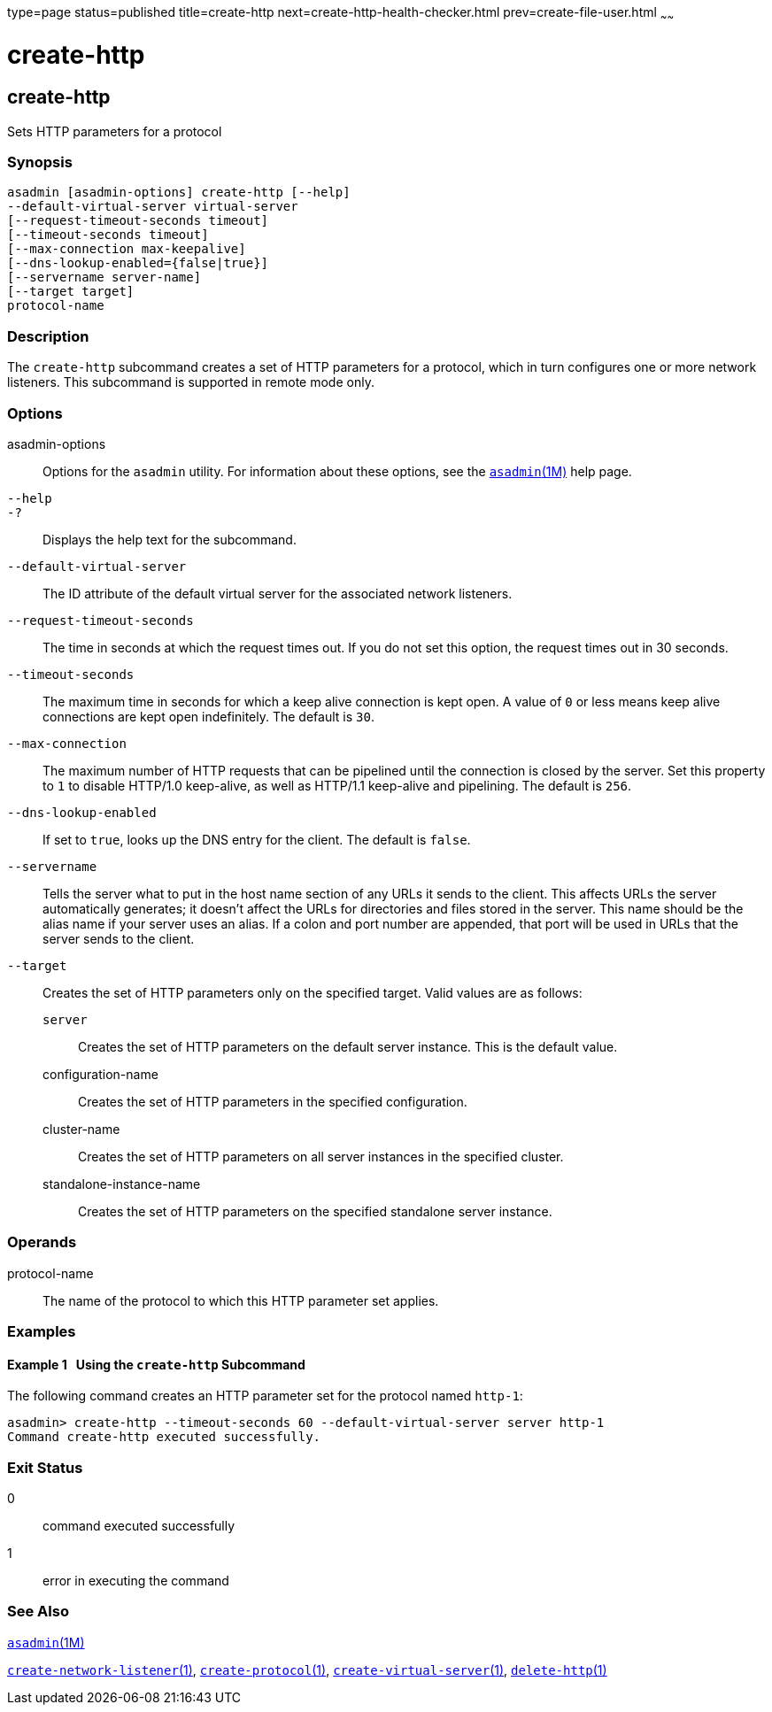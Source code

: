 type=page
status=published
title=create-http
next=create-http-health-checker.html
prev=create-file-user.html
~~~~~~

create-http
===========

[[create-http-1]][[GSRFM00025]][[create-http]]

create-http
-----------

Sets HTTP parameters for a protocol

[[sthref227]]

=== Synopsis

[source]
----
asadmin [asadmin-options] create-http [--help]
--default-virtual-server virtual-server
[--request-timeout-seconds timeout]
[--timeout-seconds timeout]
[--max-connection max-keepalive]
[--dns-lookup-enabled={false|true}]
[--servername server-name]
[--target target]
protocol-name
----

[[sthref228]]

=== Description

The `create-http` subcommand creates a set of HTTP parameters for a
protocol, which in turn configures one or more network listeners. This
subcommand is supported in remote mode only.

[[sthref229]]

=== Options

asadmin-options::
  Options for the `asadmin` utility. For information about these
  options, see the link:asadmin.html#asadmin-1m[`asadmin`(1M)] help page.
`--help`::
`-?`::
  Displays the help text for the subcommand.
`--default-virtual-server`::
  The ID attribute of the default virtual server for the associated
  network listeners.
`--request-timeout-seconds`::
  The time in seconds at which the request times out. If you do not set
  this option, the request times out in 30 seconds.
`--timeout-seconds`::
  The maximum time in seconds for which a keep alive connection is kept
  open. A value of `0` or less means keep alive connections are kept
  open indefinitely. The default is `30`.
`--max-connection`::
  The maximum number of HTTP requests that can be pipelined until the
  connection is closed by the server. Set this property to `1` to
  disable HTTP/1.0 keep-alive, as well as HTTP/1.1 keep-alive and
  pipelining. The default is `256`.
`--dns-lookup-enabled`::
  If set to `true`, looks up the DNS entry for the client. The default
  is `false`.
`--servername`::
  Tells the server what to put in the host name section of any URLs it
  sends to the client. This affects URLs the server automatically
  generates; it doesn't affect the URLs for directories and files stored
  in the server. This name should be the alias name if your server uses
  an alias. If a colon and port number are appended, that port will be
  used in URLs that the server sends to the client.
`--target`::
  Creates the set of HTTP parameters only on the specified target. Valid
  values are as follows:

  `server`;;
    Creates the set of HTTP parameters on the default server instance.
    This is the default value.
  configuration-name;;
    Creates the set of HTTP parameters in the specified configuration.
  cluster-name;;
    Creates the set of HTTP parameters on all server instances in the
    specified cluster.
  standalone-instance-name;;
    Creates the set of HTTP parameters on the specified standalone
    server instance.

[[sthref230]]

=== Operands

protocol-name::
  The name of the protocol to which this HTTP parameter set applies.

[[sthref231]]

=== Examples

[[GSRFM476]][[sthref232]]

==== Example 1   Using the `create-http` Subcommand

The following command creates an HTTP parameter set for the protocol
named `http-1`:

[source]
----
asadmin> create-http --timeout-seconds 60 --default-virtual-server server http-1
Command create-http executed successfully.
----

[[sthref233]]

=== Exit Status

0::
  command executed successfully
1::
  error in executing the command

[[sthref234]]

=== See Also

link:asadmin.html#asadmin-1m[`asadmin`(1M)]

link:create-network-listener.html#create-network-listener-1[`create-network-listener`(1)],
link:create-protocol.html#create-protocol-1[`create-protocol`(1)],
link:create-virtual-server.html#create-virtual-server-1[`create-virtual-server`(1)],
link:delete-http.html#delete-http-1[`delete-http`(1)]


